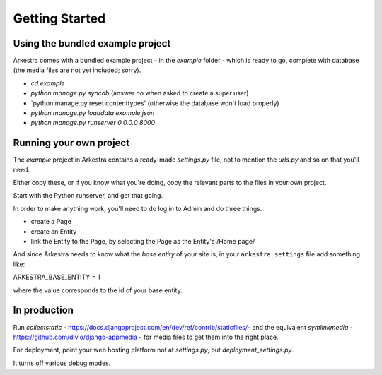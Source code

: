 ###############
Getting Started
###############

*********************************
Using the bundled example project
*********************************

Arkestra comes with a bundled example project - in the `example` folder - which is ready to go, complete with database (the media files are not yet included; sorry).

* `cd example`
* `python manage.py syncdb` (answer `no` when asked to create a super user)
* `python manage.py reset contenttypes' (otherwise the database won't load properly)
* `python manage.py loaddata example.json`
* `python manage.py runserver 0.0.0.0:8000`

************************
Running your own project
************************

The `example` project in Arkestra contains a ready-made `settings.py` file, not to mention the `urls.py` and so on that you'll need.

Either copy these, or if you know what you're doing, copy the relevant parts to the files in your own project.

Start with the Python runserver, and get that going.

In order to make anything work, you'll need to do log in to Admin and do three things.

* create a Page
* create an Entity
* link the Entity to the Page, by selecting the Page as the Entity's /Home page/

And since Arkestra needs to know what the *base entity* of your site is, in your ``arkestra_settings`` file add something like::

ARKESTRA_BASE_ENTITY = 1

where the value corresponds to the id of your base entity.

*************
In production
*************

Run `collectstatic` - https://docs.djangoproject.com/en/dev/ref/contrib/staticfiles/- and the equivalent `symlinkmedia` -https://github.com/divio/django-appmedia - for media files to get them into the right place.

For deployment, point your web hosting platform not at `settings.py`, but `deployment_settings.py`.

It turns off various debug modes. 